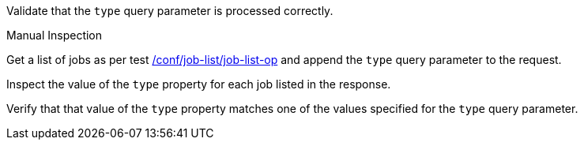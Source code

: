 [[ats_job-list_type-response]]
[requirement,type="abstracttest",label="/conf/job-list/type-response",subject='<<req_job-list_type-response,/req/job-list/type-response>>']
====
[.component,class=test-purpose]
--
Validate that the `type` query parameter is processed correctly.
--

[.component,class=test method type]
--
Manual Inspection
--

[.component,class=test method]
=====
[.component,class=step]
--
Get a list of jobs as per test <<ats_job-list_job-list-op,/conf/job-list/job-list-op>> and append the `type` query parameter to the request.
--

[.component,class=step]
--
Inspect the value of the `type` property for each job listed in the response.
--

[.component,class=step]
--
Verify that that value of the `type` property matches one of the values specified for the `type` query parameter.
--
=====
====
